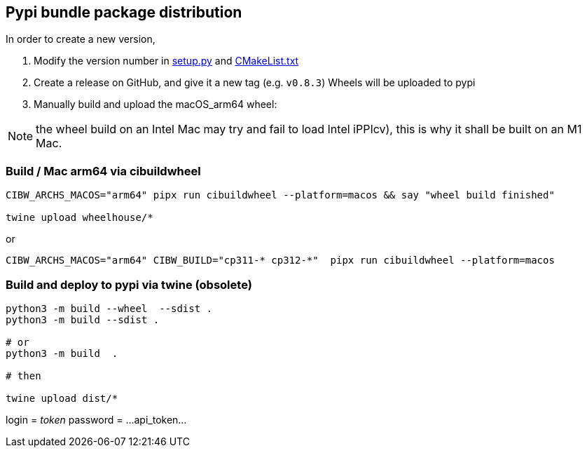 [[devdoc_pypi]]
== Pypi bundle package distribution

In order to create a new version,

1. Modify the version number in link:../setup.py[setup.py] and link:../CMakeLists.txt[CMakeList.txt]
2. Create a release on GitHub, and give it a new tag (e.g. `v0.8.3`)
   Wheels will be uploaded to pypi
3. Manually build and upload the macOS_arm64 wheel:

NOTE: the wheel build on an Intel Mac may try and fail to load Intel iPPIcv), this is why it shall be built on an M1 Mac.

=== Build / Mac arm64 via cibuildwheel

```
CIBW_ARCHS_MACOS="arm64" pipx run cibuildwheel --platform=macos && say "wheel build finished"

twine upload wheelhouse/*
```

or
```
CIBW_ARCHS_MACOS="arm64" CIBW_BUILD="cp311-* cp312-*"  pipx run cibuildwheel --platform=macos
```

=== Build and deploy to pypi via twine (obsolete)

```
python3 -m build --wheel  --sdist .
python3 -m build --sdist .

# or
python3 -m build  .

# then

twine upload dist/*
```

login = __token__
password = ...api_token...

